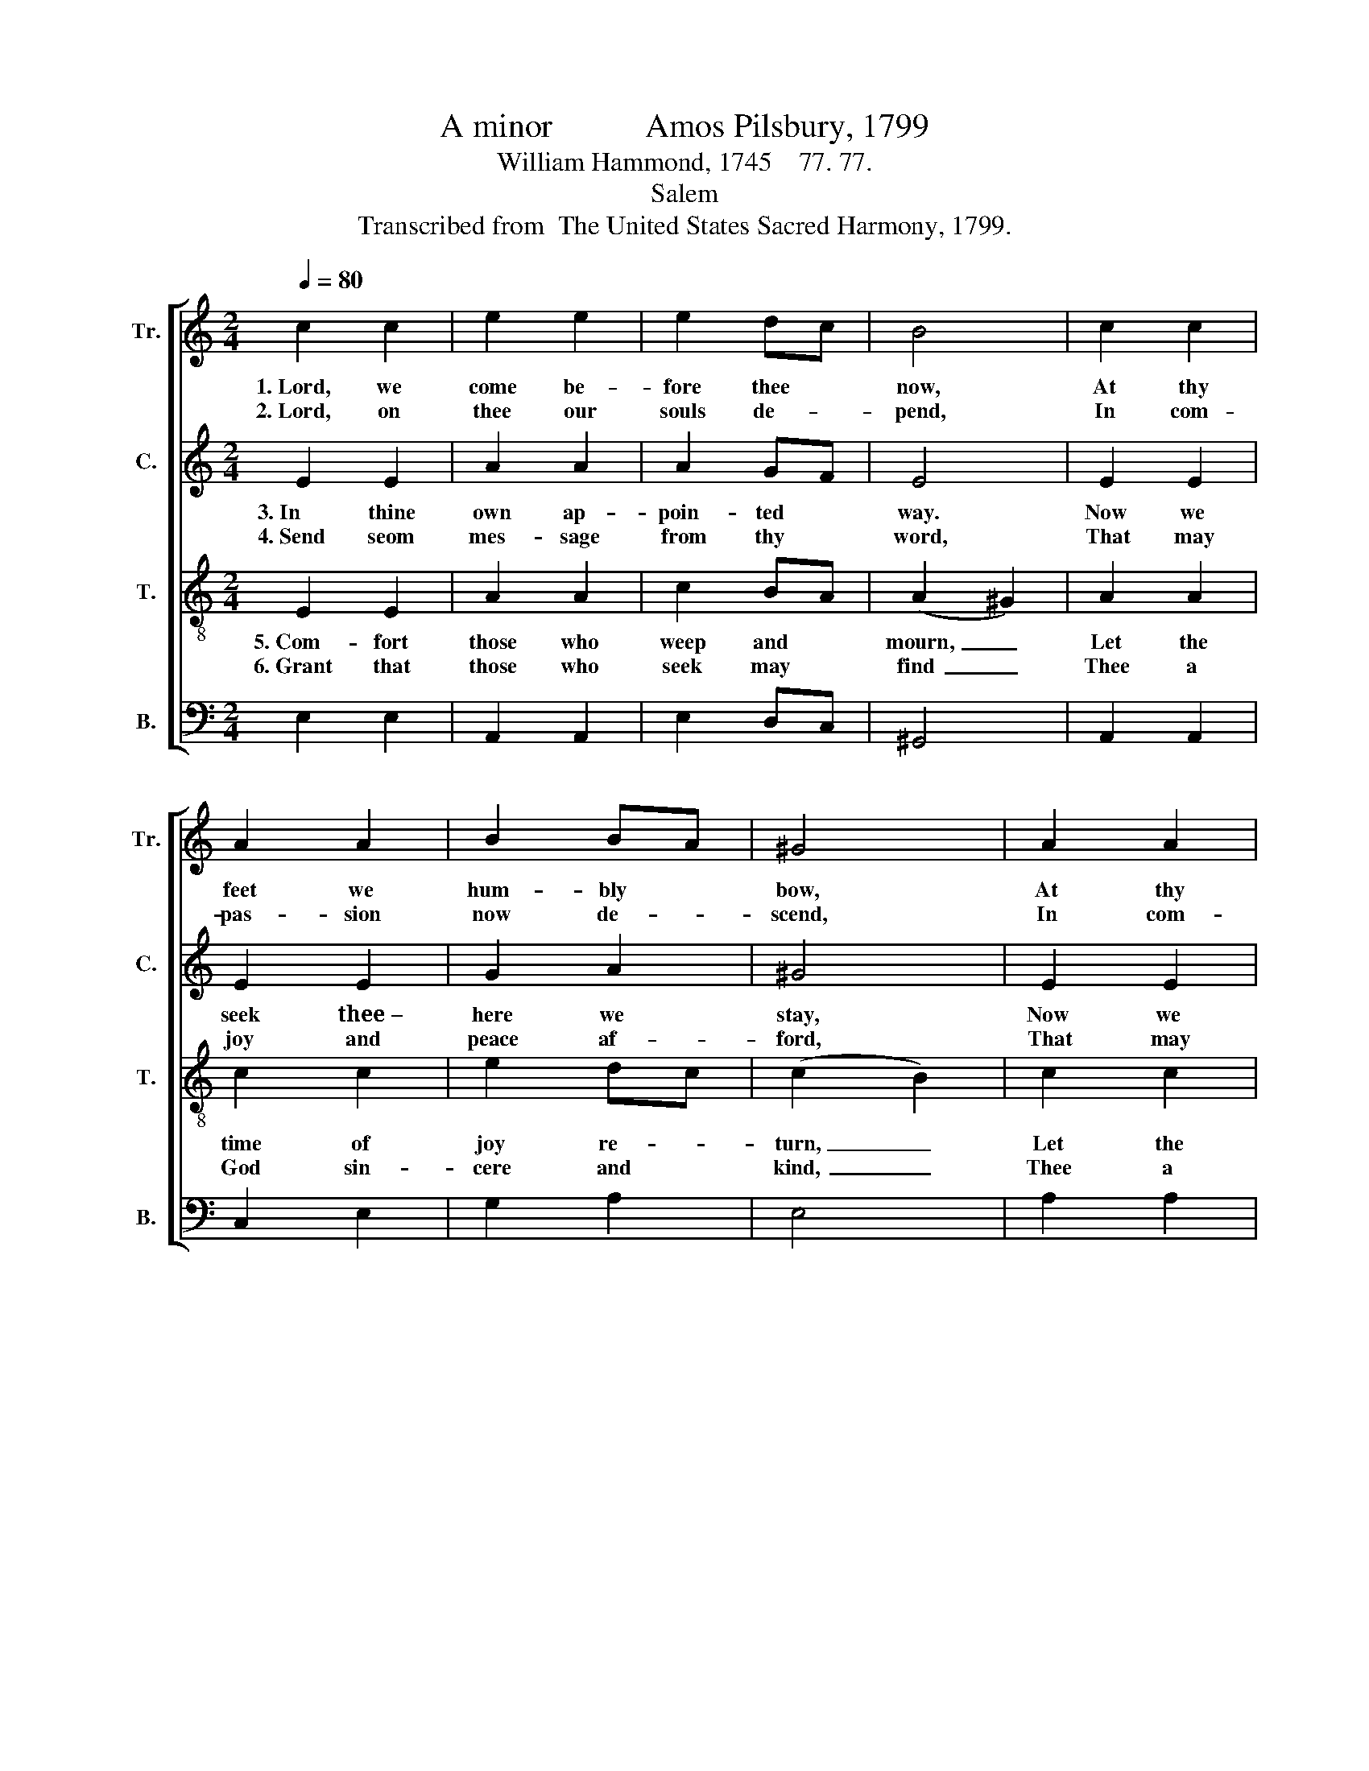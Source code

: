 X:1
T:A minor           Amos Pilsbury, 1799
T:William Hammond, 1745    77. 77.
T:Salem
T:Transcribed from  The United States Sacred Harmony, 1799.
%%score [ 1 2 3 4 ]
L:1/8
Q:1/4=80
M:2/4
K:C
V:1 treble nm="Tr." snm="Tr."
V:2 treble nm="C." snm="C."
V:3 treble-8 nm="T." snm="T."
V:4 bass nm="B." snm="B."
V:1
 c2 c2 | e2 e2 | e2 dc | B4 | c2 c2 | A2 A2 | B2 BA | ^G4 | A2 A2 | c2 c2 | e2 B2 | c4 |: Ac BG | %13
w: 1.~Lord, we|come be-|fore thee *|now,|At thy|feet we|hum- bly *|bow,|At thy|feet we|hum- bly|bow;|O * do *|
w: 2.~Lord, on|thee our|souls de- *|pend,|In com-|pas- sion|now de- *|scend,|In com-|pas- sion|now de-|scend:|Fill * our *|
 ce ec | B2 B2 | c4 | %16
w: not * our *|suit dis-|dain,|
w: hearts * with *|thy rich|grace,|
"^Shall          we               seek        thee,\nTune         our              lips          to" z4 | %17
w: |
w: |
 z4 |"^Lord,     in      vain?   \nsing        thy   praise," z4 | z4 | ed cB | c3 B | A2 ^G2 | %23
w: |||Shall * we *|seek thee,|Lord, in|
w: |||Tune * our *|lips to|sing thy|
 A4 :| %24
w: vain?|
w: praise.|
V:2
 E2 E2 | A2 A2 | A2 GF | E4 | E2 E2 | E2 E2 | G2 A2 | ^G4 | E2 E2 | G2 G2 | G2 F2 | E4 |: A2 G2 | %13
w: 3.~In thine|own ap-|poin- ted *|way.|Now we|seek thee~–|here we|stay,|Now we|seek thee~~–|here we|stay;|Lord, we|
w: 4.~Send seom|mes- sage|from thy *|word,|That may|joy and|peace af-|ford,|That may|joy and|peace af-|ford;|Let thy|
 A2 A2 | E2 F2 | E4 | %16
w: know not|how to|go|
w: Spi- rit|now im-|part|
"^Till             a                  bles   –    sing \n Full            sal       –      va      –    tion" z4 | %17
w: |
w: |
 z4 |"^thou     be   –   stow,     \nto        each       heart," z4 | z4 | E2 AG | A3 F | E2 E2 | %23
w: |||Till a *|bles- sing|thou be-|
w: |||Full sal- *|va- tion|to each|
 E4 :| %24
w: stow.|
w: heart.|
V:3
 E2 E2 | A2 A2 | c2 BA | (A2 ^G2) | A2 A2 | c2 c2 | e2 dc | (c2 B2) | c2 c2 | e2 gf | e2 ^d2 | %11
w: 5.~Com- fort|those who|weep and *|mourn,~ _|Let the|time of|joy re- *|turn,~ _|Let the|time of *|joy re-|
w: 6.~Grant that|those who|seek may *|find~ _|Thee a|God sin-|cere and *|kind,~ _|Thee a|God sin- *|cere and|
 e4 |: ec dB | cA EF | G2 F2 | E4 | ec dB | cA EF | G2 F2 | E4 | A^G cd | e>f ed | c2 B2 | A4 :| %24
w: turn;|Those * that *|are * cast *|down lift|up,|Make * them *|strong * in *|faith and|hope,|Make * them *|strong~ _ _ in|faith and|hope.|
w: kind;|Heal * the *|sick, * the *|cap- tive|free,|Let * us *|all * re- *|joice in|thee,|Let * us *|all~ _ _ re-|joice in|thee.|
V:4
 E,2 E,2 | A,,2 A,,2 | E,2 D,C, | ^G,,4 | A,,2 A,,2 | C,2 E,2 | G,2 A,2 | E,4 | A,2 A,2 | E,2 E,2 | %10
 G,2 F,2 | E,4 |: [E,A,]2 G,2 | A,2 E,2 | G,2 G,,2 | C,4 | [E,A,]2 G,2 | A,2 E,2 | G,2 G,,2 | C,4 | %20
 CB, A,^G, | %21
"^__________________________________________________\nEdited by B. C. Johnston, 2018\n   1. Measure 11, Bass: last note changed from D# to F." A,2 C,>D, | %22
 E,2 E,2 | A,,4 :| %24

